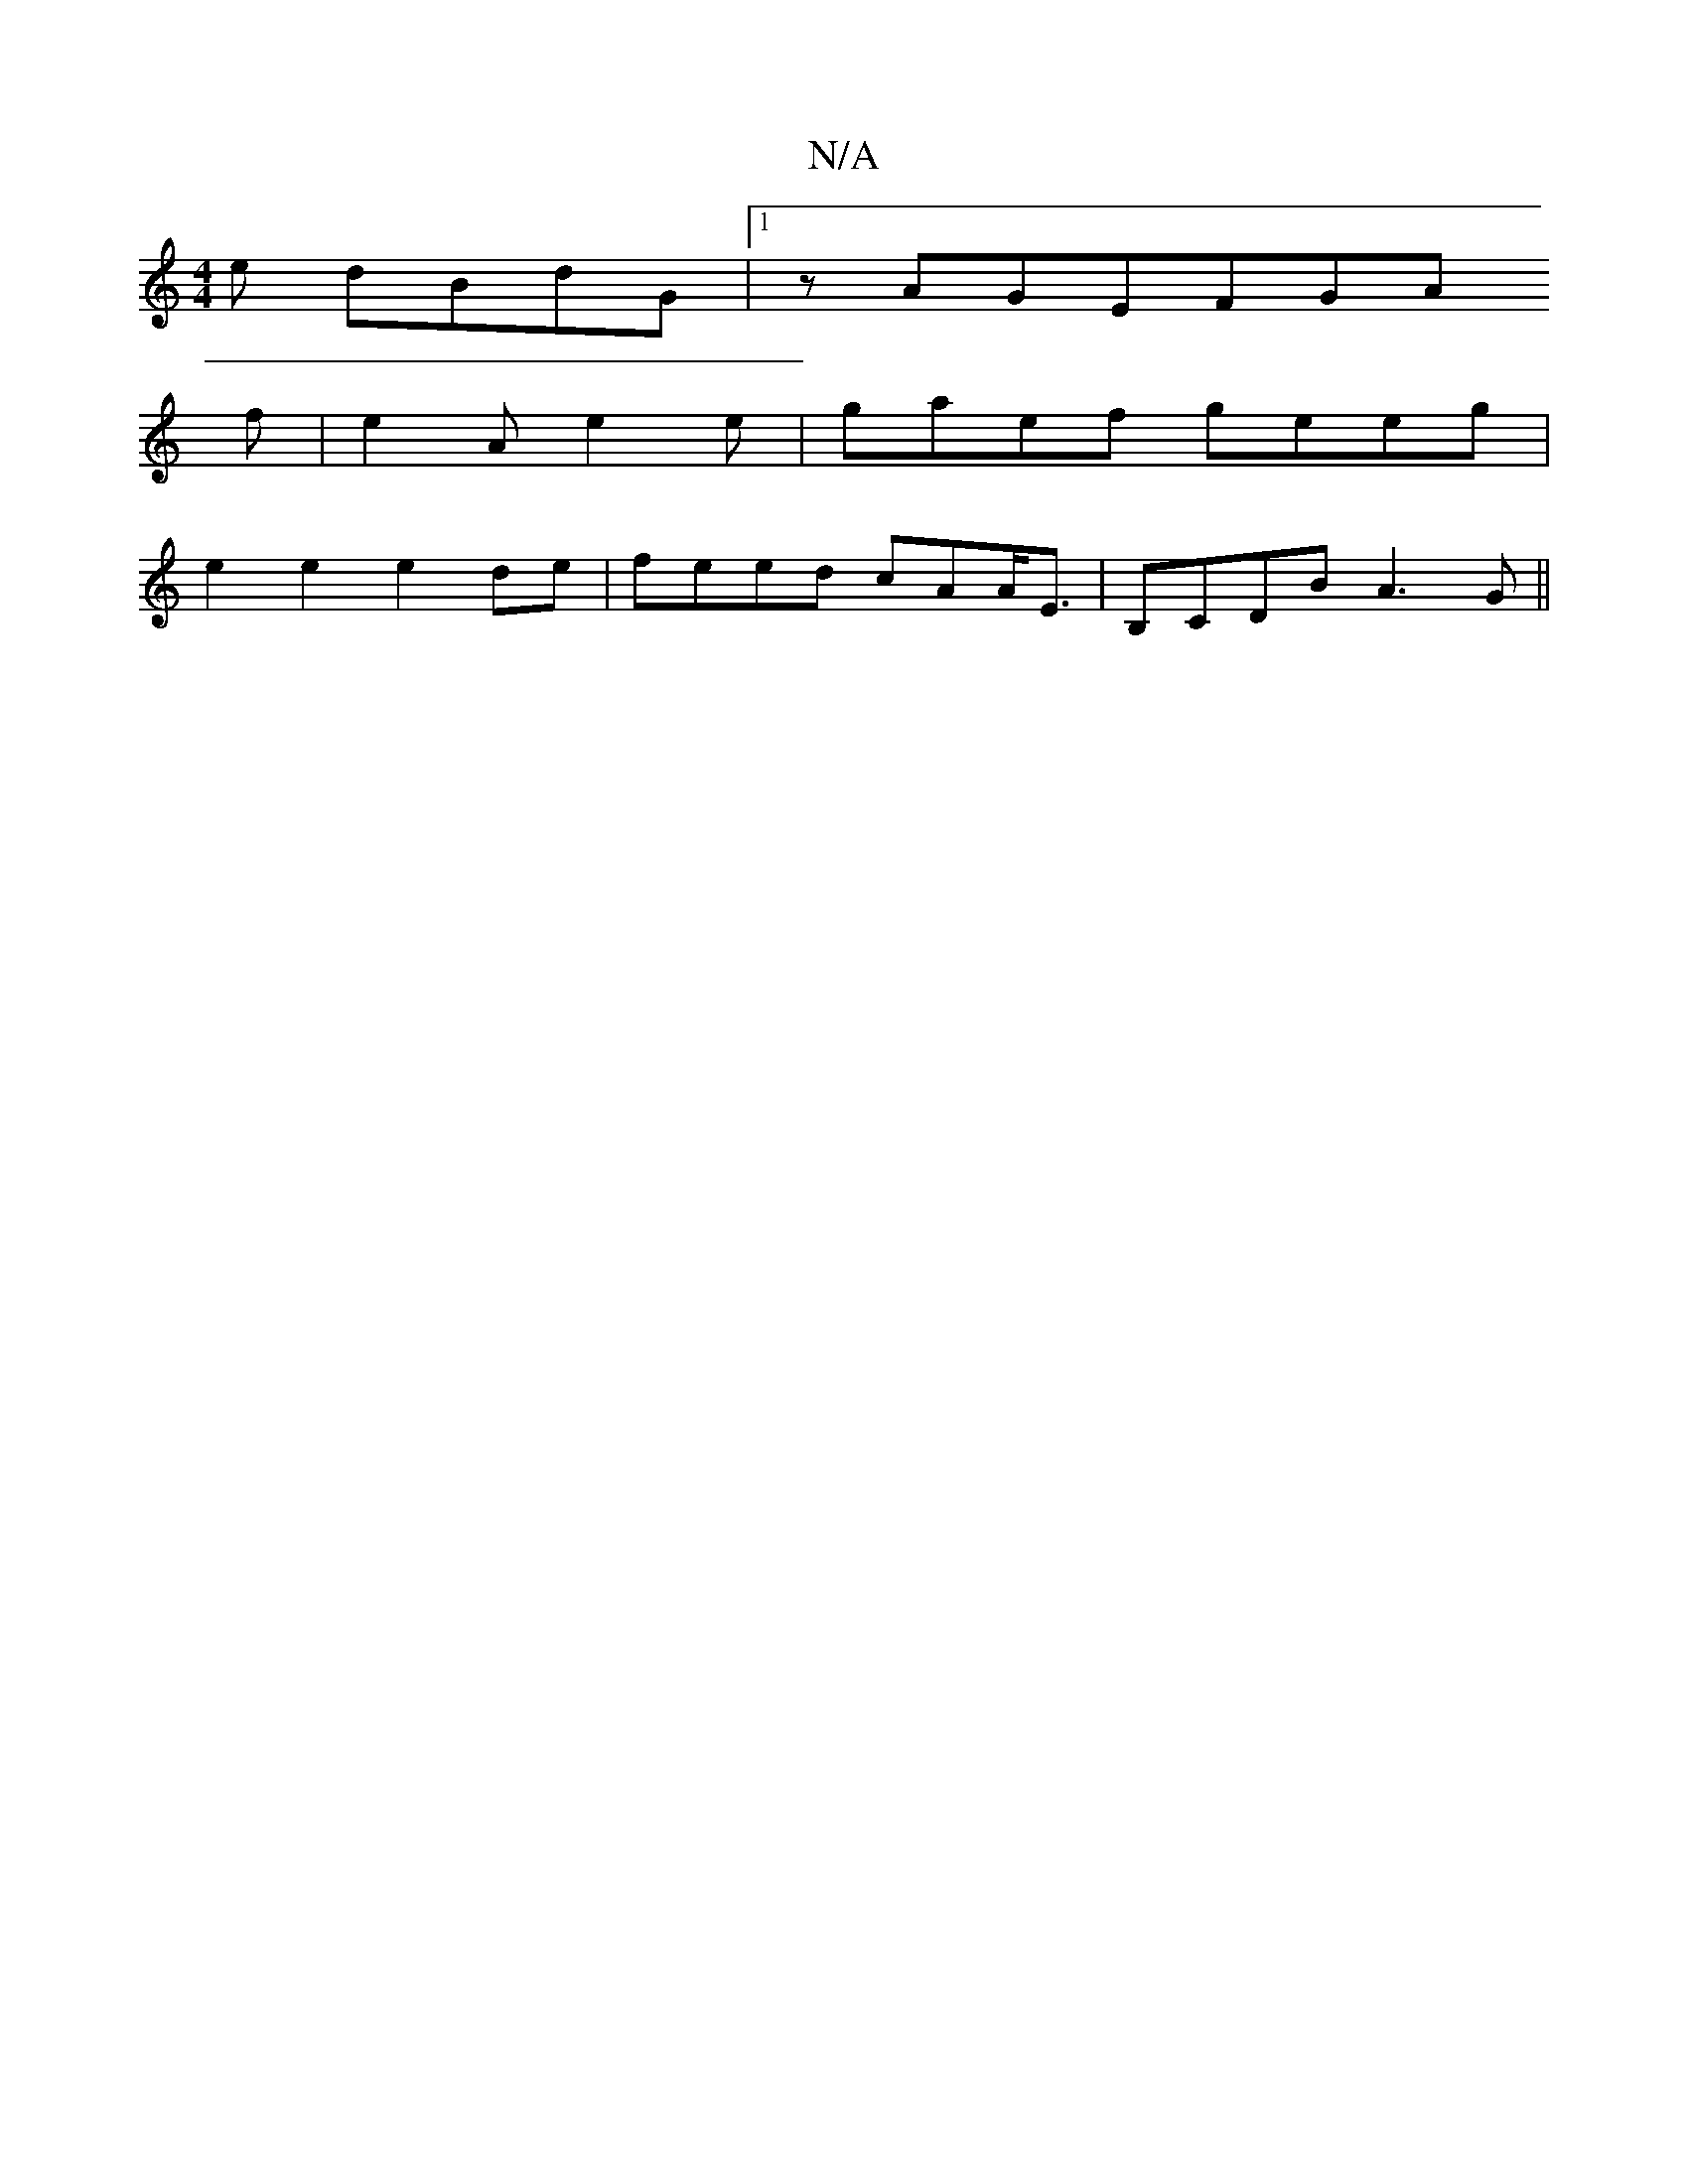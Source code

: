 X:1
T:N/A
M:4/4
R:N/A
K:Cmajor
e dBdG |1 zAGEFGA
f | e2A e2 e | gaef geeg |
e2e2e2 de | feed cAA<E | B,CDB A3G ||


|: gaf de/1/2D/2F G2GA|BAGD G2 B2|"Dm"B6 :|
(AF”(GE) E>F G4 | B3-AG>Bc3 | d2- (c>d) "G" d2 de|
"C" B2 AB-|e2E EFE e